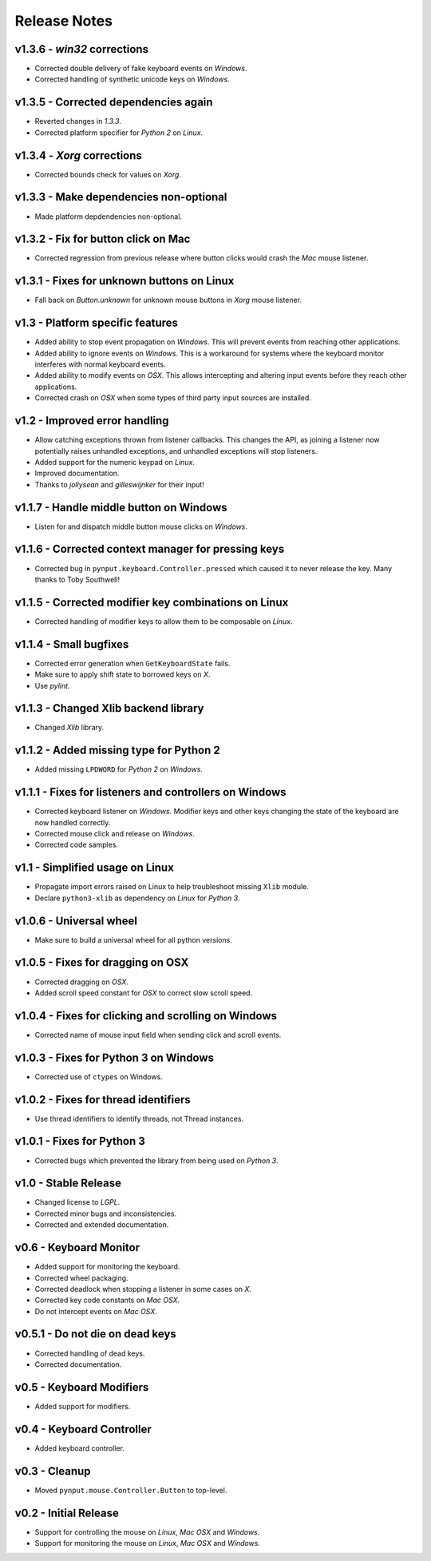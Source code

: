 Release Notes
=============

v1.3.6 - *win32* corrections
----------------------------
*  Corrected double delivery of fake keyboard events on *Windows*.
*  Corrected handling of synthetic unicode keys on *Windows*.


v1.3.5 - Corrected dependencies again
-------------------------------------
*  Reverted changes in *1.3.3*.
*  Corrected platform specifier for *Python 2* on *Linux*.


v1.3.4 - *Xorg* corrections
---------------------------
*  Corrected bounds check for values on *Xorg*.


v1.3.3 - Make dependencies non-optional
---------------------------------------
*  Made platform depdendencies non-optional.


v1.3.2 - Fix for button click on Mac
------------------------------------
*  Corrected regression from previous release where button clicks would
   crash the *Mac* mouse listener.


v1.3.1 - Fixes for unknown buttons on Linux
-------------------------------------------
*  Fall back on `Button.unknown` for unknown mouse buttons in *Xorg* mouse
   listener.


v1.3 - Platform specific features
---------------------------------
*  Added ability to stop event propagation on *Windows*. This will prevent
   events from reaching other applications.
*  Added ability to ignore events on *Windows*. This is a workaround for systems
   where the keyboard monitor interferes with normal keyboard events.
*  Added ability to modify events on *OSX*. This allows intercepting and
   altering input events before they reach other applications.
*  Corrected crash on *OSX* when some types of third party input sources are
   installed.


v1.2 - Improved error handling
------------------------------
*  Allow catching exceptions thrown from listener callbacks. This changes the
   API, as joining a listener now potentially raises unhandled exceptions,
   and unhandled exceptions will stop listeners.
*  Added support for the numeric keypad on *Linux*.
*  Improved documentation.
*  Thanks to *jollysean* and *gilleswijnker* for their input!


v1.1.7 - Handle middle button on Windows
----------------------------------------
*  Listen for and dispatch middle button mouse clicks on *Windows*.


v1.1.6 - Corrected context manager for pressing keys
----------------------------------------------------
*  Corrected bug in ``pynput.keyboard.Controller.pressed`` which caused it to
   never release the key. Many thanks to Toby Southwell!


v1.1.5 - Corrected modifier key combinations on Linux
-----------------------------------------------------
*  Corrected handling of modifier keys to allow them to be composable on
   *Linux*.


v1.1.4 - Small bugfixes
-----------------------
*  Corrected error generation when ``GetKeyboardState`` fails.
*  Make sure to apply shift state to borrowed keys on *X*.
*  Use *pylint*.


v1.1.3 - Changed Xlib backend library
-------------------------------------
*  Changed *Xlib* library.


v1.1.2 - Added missing type for Python 2
----------------------------------------
*  Added missing ``LPDWORD`` for *Python 2* on *Windows*.


v1.1.1 - Fixes for listeners and controllers on Windows
-------------------------------------------------------
*  Corrected keyboard listener on *Windows*. Modifier keys and other keys
   changing the state of the keyboard are now handled correctly.
*  Corrected mouse click and release on *Windows*.
*  Corrected code samples.


v1.1 - Simplified usage on Linux
--------------------------------
*  Propagate import errors raised on Linux to help troubleshoot missing
   ``Xlib`` module.
*  Declare ``python3-xlib`` as dependency on *Linux* for *Python 3*.


v1.0.6 - Universal wheel
------------------------
*  Make sure to build a universal wheel for all python versions.


v1.0.5 - Fixes for dragging on OSX
----------------------------------
*  Corrected dragging on *OSX*.
*  Added scroll speed constant for *OSX* to correct slow scroll speed.


v1.0.4 - Fixes for clicking and scrolling on Windows
----------------------------------------------------
*  Corrected name of mouse input field when sending click and scroll events.


v1.0.3 - Fixes for Python 3 on Windows
--------------------------------------
*  Corrected use of ``ctypes`` on Windows.


v1.0.2 - Fixes for thread identifiers
-------------------------------------
*  Use thread identifiers to identify threads, not Thread instances.


v1.0.1 - Fixes for Python 3
---------------------------
*  Corrected bugs which prevented the library from being used on *Python 3*.


v1.0 - Stable Release
---------------------
*  Changed license to *LGPL*.
*  Corrected minor bugs and inconsistencies.
*  Corrected and extended documentation.


v0.6 - Keyboard Monitor
-----------------------
*  Added support for monitoring the keyboard.
*  Corrected wheel packaging.
*  Corrected deadlock when stopping a listener in some cases on *X*.
*  Corrected key code constants on *Mac OSX*.
*  Do not intercept events on *Mac OSX*.


v0.5.1 - Do not die on dead keys
--------------------------------
*  Corrected handling of dead keys.
*  Corrected documentation.


v0.5 - Keyboard Modifiers
-------------------------
*  Added support for modifiers.


v0.4 - Keyboard Controller
--------------------------
*  Added keyboard controller.


v0.3 - Cleanup
------------------------------------------------------------
*  Moved ``pynput.mouse.Controller.Button`` to top-level.


v0.2 - Initial Release
----------------------
*  Support for controlling the mouse on *Linux*, *Mac OSX* and *Windows*.
*  Support for monitoring the mouse on *Linux*, *Mac OSX* and *Windows*.
